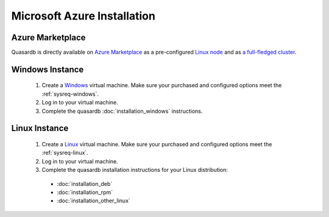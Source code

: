 
Microsoft Azure Installation
============================

Azure Marketplace
-----------------

Quasardb is directly available on `Azure Marketplace <https://azuremarketplace.microsoft.com/en-us/marketplace/>`_ as a pre-configured `Linux node <https://azuremarketplace.microsoft.com/en-us/marketplace/apps/quasardb.quasardb>`_ and as `a full-fledged cluster <https://azuremarketplace.microsoft.com/en-us/marketplace/apps/quasardb.quasardb-xtp-cluster>`_.

Windows Instance
----------------

 #. Create a `Windows <https://docs.microsoft.com/en-us/azure/virtual-machines/virtual-machines-windows-quick-create-portal>`_  virtual machine. Make sure your purchased and configured options meet the :ref:`sysreq-windows`.
 #. Log in to your virtual machine.
 #. Complete the quasardb :doc:`installation_windows` instructions.

Linux Instance
--------------

 #. Create a `Linux <https://docs.microsoft.com/en-us/azure/virtual-machines/virtual-machines-linux-quick-create-cli>`_  virtual machine. Make sure your purchased and configured options meet the :ref:`sysreq-linux`.
 #. Log in to your virtual machine.
 #. Complete the quasardb installation instructions for your Linux distribution:

   * :doc:`installation_deb`
   * :doc:`installation_rpm`
   * :doc:`installation_other_linux`
